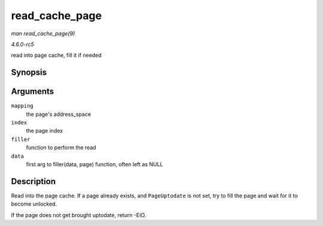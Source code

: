 .. -*- coding: utf-8; mode: rst -*-

.. _API-read-cache-page:

===============
read_cache_page
===============

*man read_cache_page(9)*

*4.6.0-rc5*

read into page cache, fill it if needed


Synopsis
========

.. c:function:: struct page * read_cache_page( struct address_space * mapping, pgoff_t index, int (*filler) void *, struct page *, void * data )

Arguments
=========

``mapping``
    the page's address_space

``index``
    the page index

``filler``
    function to perform the read

``data``
    first arg to filler(data, page) function, often left as NULL


Description
===========

Read into the page cache. If a page already exists, and ``PageUptodate``
is not set, try to fill the page and wait for it to become unlocked.

If the page does not get brought uptodate, return -EIO.


.. ------------------------------------------------------------------------------
.. This file was automatically converted from DocBook-XML with the dbxml
.. library (https://github.com/return42/sphkerneldoc). The origin XML comes
.. from the linux kernel, refer to:
..
.. * https://github.com/torvalds/linux/tree/master/Documentation/DocBook
.. ------------------------------------------------------------------------------
